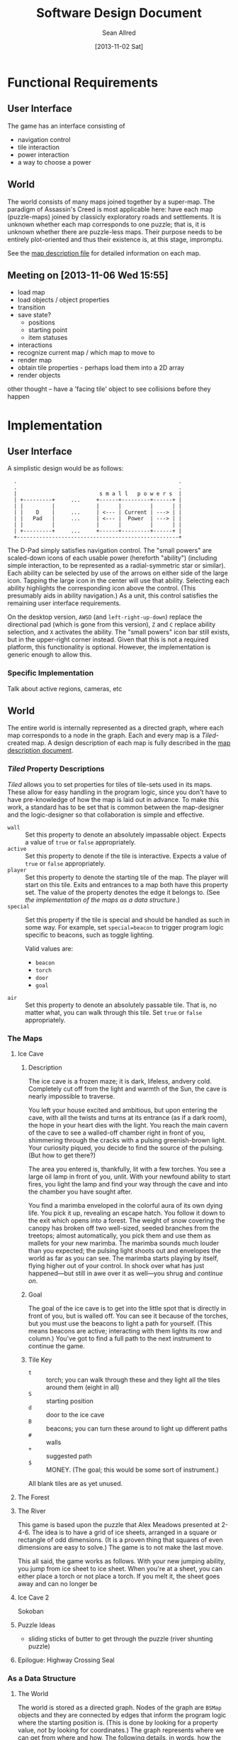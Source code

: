#+Title: Software Design Document
#+Author: Sean Allred
#+Date: [2013-11-02 Sat]
#+Description: This document details the design of the game internals drawing from the description of the game itself.

* Functional Requirements
** User Interface
The game has an interface consisting of
- navigation control
- tile interaction
- power interaction
- a way to choose a power

** World
The world consists of many maps joined together by a super-map.
The paradigm of Assassin's Creed is most applicable here:
  have each map (puzzle-maps) joined by classicly exploratory roads and settlements.
It is unknown whether each map corresponds to one puzzle;
  that is, it is unknown whether there are puzzle-less maps.
Their purpose needs to be entirely plot-oriented and
  thus their existence is, at this stage, impromptu.

See the [[file:../src/ButterSeal-android/assets/maps/map-descriptions.org][map description file]] for detailed information on each map.

** Meeting on [2013-11-06 Wed 15:55]
- load map
- load objects / object properties
- transition
- save state?
  - positions
  - starting point
  - item statuses
- interactions
- recognize current map / which map to move to
- render map
- obtain tile properties - perhaps load them into a 2D array
- render objects

other thought -- have a 'facing tile' object to see collisions before they happen
* Implementation
** User Interface
A simplistic design would be as follows:

:   .                                                   .
:   .                                                   .
:   |                          s m a l l   p o w e r s  |
:   | +---------+     ...     +------+---------+------+ |
:   | |         |             |      |         |      | |
:   | |    D    |     ...     | <--- | Current | ---> | |
:   | |   Pad   |     ...     | <--- |  Power  | ---> | |
:   | |         |             |      |         |      | |
:   | +---------+     ...     +------+---------+------+ |
:   +---------------------------------------------------+

The D-Pad simply satisfies navigation control.
The "small powers" are scaled-down icons of each usable power (hereforth "ability")
  (including simple interaction,
  to be represented as a radial-symmetric star or similar).
Each ability can be selected by use of
  the arrows on either side of the large icon.
Tapping the large icon in the center will use that ability.
Selecting each ability highlights the corresponding icon above the control.
(This presumably aids in ability navigation.)
As a unit, this control satisfies the remaining user interface requirements.

On the desktop version, =AWSD= (and =left-right-up-down=) replace the directional pad
  (which is gone from this version),
  =Z= and =C= replace ability selection,
  and =X= activates the ability.
The "small powers" icon bar still exists,
  but in the upper-right corner instead.
Given that this is not a required platform, this functionality is optional.
However, the implementation is generic enough to allow this.

*** Specific Implementation
Talk about active regions, cameras, etc
** World
The entire world is internally represented as a directed graph,
  where each map corresponds to a node in the graph.
Each and every map is a /Tiled/-created map.
A design description of each map is fully described
  in the [[file:../src/ButterSeal-android/assets/maps/map-descriptions.org][map description document]].
*** /Tiled/ Property Descriptions
/Tiled/ allows you to set properties for tiles of tile-sets used in its maps.
These allow for easy handling in the program logic, since you don't have to have pre-knowledge of how the map is laid out in advance.
To make this work, a standard has to be set that is common between the map-designer and the logic-designer so that collaboration is simple and effective.

- =wall= :: Set this property to denote an absolutely impassable object.
            Expects a value of =true= or =false= appropriately.
- =active= :: Set this property to denote if the tile is interactive.
              Expects a value of =true= or =false= appropriately.
- =player= :: Set this property to denote the starting tile of the map.
              The player will start on this tile.
              Exits and entrances to a map both have this property set.
              The value of the property denotes the edge it belongs to.
              (See [[*As%20a%20Data%20Structure][the implementation of the maps as a data structure]].)
- =special= :: Set this property if the tile is special and should be handled as such in some way.
               For example, set =special=beacon= to trigger program logic specific to beacons, such as toggle lighting.

               Valid values are:
  - =beacon=
  - =torch=
  - =door=
  - =goal=
- =air= :: Set this property to denote an absolutely passable tile.
           That is, no matter what, you can walk through this tile.
           Set =true= or =false= appropriately.
*** The Maps
**** Ice Cave
***** Description
The ice cave is a frozen maze; it is dark, lifeless, andvery cold.
Completely cut off from the light and warmth of the Sun,
  the cave is nearly impossible to traverse.

You left your house excited and ambitious,
  but upon entering the cave,
  with all the twists and turns at its entrance (as if a dark room),
  the hope in your heart dies with the light.
You reach the main cavern of the cave to see a walled-off chamber right in front of you,
  shimmering through the cracks with a pulsing greenish-brown light.
Your curiosity piqued, you decide to find the source of the pulsing.
(But how to get there?)

The area you entered is, thankfully, lit with a few torches.
You see a large oil lamp in front of you, unlit.
With your newfound ability to start fires,
  you light the lamp and
  find your way through the cave and into the chamber you have sought after.

You find a marimba enveloped in the colorful aura of its own dying life.
You pick it up, revealing an escape hatch.
You follow it down to the exit which opens into a forest.
The weight of snow covering the canopy has broken off two well-sized, seeded branches from the treetops;
  almost automatically, you pick them and use them as mallets for your new marimba.
The marimba sounds much louder than you expected;
  the pulsing light shoots out and envelopes the world as far as you can see.
The marimba starts playing by itself, flying higher out of your control.
In shock over what has just happened---but still in awe over it as well---you shrug and [[*The Forest][continue on]].

***** Goal
The goal of the ice cave is to get into the little spot that is directly in front of you, but is walled off.
You can see it because of the torches, but you must use the beacons to light a path for yourself.
(This means beacons are active; interacting with them lights its row and column.)
You've got to find a full path to the next instrument to continue the game.

***** Tile Key
- =t= :: torch; you can walk through these and they light all the tiles around them (eight in all)
- =S= :: starting position
- =d= :: door to the ice cave
- =B= :: beacons; you can turn these around to light up different paths
- =#= :: walls
- =+= :: suggested path
- =$= :: MONEY.  (The goal; this would be some sort of instrument.)

All blank tiles are as yet unused.
**** The Forest
**** The River
This game is based upon the puzzle that Alex Meadows presented at 2-4-6.
The idea is to have a grid of ice sheets, arranged in a square or rectangle of odd dimensions.
(It is a proven thing that squares of even dimensions are easy to solve.)
The game is to not make the last move.

This all said, the game works as follows.
With your new jumping ability, you jump from ice sheet to ice sheet.
When you're at a sheet, you can either place a torch or not place a torch.
If you melt it, the sheet goes away and can no longer be
**** Ice Cave 2
Sokoban
**** Puzzle Ideas
- sliding sticks of butter to get through the puzzle (river shunting puzzle)
**** Epilogue: Highway Crossing Seal
*** As a Data Structure
**** The World
The world is stored as a directed graph.
Nodes of the graph are =BSMap= objects and
  they are connected by edges that inform the program logic where the starting position is.
(This is done by looking for a property value, /not/ by looking for coordinates.)
The graph represents where we can get from where and how.
The following details, in words, how the graph is structured.

The game starts outside your house.
This map has two starting positions;
  one for the absolute start of the game (where =player=gamestart=) and
  one for a potential return from the [[*Ice Cave][ice cave]] (where =player=icecave=).
The ice cave map also has two starting positions where =player=house= and where =player=forest=.
The two maps are connected via two directed edges.
The first directed edge goes from the house to the cave and
  has a value of =house=.
This tells the program to look in the destination map for a tile with the =player=house= property.
The edge going back to the house has a value of =forest=, and
  the program logic likewise looks for such a =player=forest= property in the house map.

See =BSWorld.java=.
The program logic can then search the result of =getMaps(source)=.
**** Each Map
Each map is, again, given as a subclass of =BSMap=.
Take the ice cave as an example.
The ice cave is implemented as the singleton class =BSMap_IceCave=.
(The underscore is certainly not convention, but it helps segregate the maps.)
=BSMap_IceCave= would be initialized as =super("ice-cave")=

*** TODO Interacting with Maps
/Tiled/ allows us a consistent means to interact with the maps
  that will be generated by the map designer.
This consistency is only helpful when handled in kind,
  so the following are strictly adhered to.

The abstract class =BSMap inherits TiledMap= handles the highest level of interaction with any map.
This class has a =handleMove(xshift, yshift)= method that applies
  any initial logic that is specified,
  such as not allowing travel through walls
  and not allowing travel over ice without proper gear equipped.
=BSMap= also has an =abstract void handleSpecialMove(xshift, yshift)= that
  each child class /must/ implement for its own special handling, even if there is none.

Every /instantiable/ child class of =BSMap= corresponds to
  exactly one traversable map in the game.
